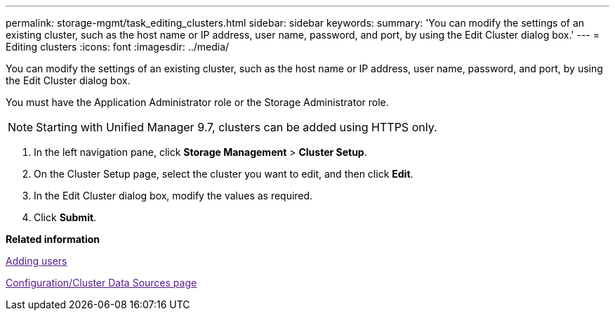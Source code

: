 ---
permalink: storage-mgmt/task_editing_clusters.html
sidebar: sidebar
keywords: 
summary: 'You can modify the settings of an existing cluster, such as the host name or IP address, user name, password, and port, by using the Edit Cluster dialog box.'
---
= Editing clusters
:icons: font
:imagesdir: ../media/

[.lead]
You can modify the settings of an existing cluster, such as the host name or IP address, user name, password, and port, by using the Edit Cluster dialog box.

You must have the Application Administrator role or the Storage Administrator role.

[NOTE]
====
Starting with Unified Manager 9.7, clusters can be added using HTTPS only.
====

. In the left navigation pane, click *Storage Management* > *Cluster Setup*.
. On the Cluster Setup page, select the cluster you want to edit, and then click *Edit*.
. In the Edit Cluster dialog box, modify the values as required.
. Click *Submit*.

*Related information*

link:[Adding users]

link:[Configuration/Cluster Data Sources page]
